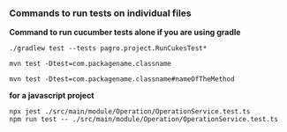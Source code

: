 *** Commands to run tests on individual files

**Command to run cucumber tests alone if you are using gradle**

    #+BEGIN_EXAMPLE
    ./gradlew test --tests pagro.project.RunCukesTest*
    #+END_EXAMPLE

    #+BEGIN_EXAMPLE
    mvn test -Dtest=com.packagename.classname

    mvn test -Dtest=com.packagename.classname#nameOfTheMethod
    #+END_EXAMPLE

**for a javascript project**

    #+BEGIN_EXAMPLE
    npx jest ./src/main/module/Operation/OperationService.test.ts
    npm run test -- ./src/main/module/Operation/OperationService.test.ts
    #+END_EXAMPLE
